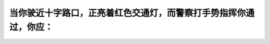 .. raw:: html

   <div class="question-page">
   <div class="test-name">加拿大安省/多伦多G1驾照笔试题库(交通规则篇)｜带答案解析|2024版</div>

.. meta::
   :description: 当你驶近十字路口，正亮着红色交通灯，而警察打手势指挥你通过，你应：
   :keywords: 交通灯, 警察指挥, 优先规则, 驾驶安全

.. raw:: html

   <div class="question-card">


当你驶近十字路口，正亮着红色交通灯，而警察打手势指挥你通过，你应：
==================================================================

.. raw:: html

   <hr>

.. raw:: html

   <div id="q44" class="quiz">
       <div class="option" id="q44-A" onclick="selectOption('q44', 'A', false)">
           A. 等候绿灯
       </div>
       <div class="option" id="q44-B" onclick="selectOption('q44', 'B', true)">
           B. 服从警察的指挥，立即通过
       </div>
       <div class="option" id="q44-C" onclick="selectOption('q44', 'C', false)">
           C. 让警察知道当时亮着红灯
       </div>
       <div class="option" id="q44-D" onclick="selectOption('q44', 'D', false)">
           D. 停下来，确定他要你通过
       </div>
       <p id="q44-result" class="result"></p>
   </div>

   <hr>

.. dropdown:: ►|explanation|

   在有警察指挥的情况下，警察的手势优先于交通信号灯。

.. raw:: html

   <div class="nav-buttons">
       <a href="q43.html" class="button">|prev_question|</a>
       <span class="page-indicator">44 / 105</span>
       <a href="q45.html" class="button">|next_question|</a>
   </div>
   </div>

   </div>
